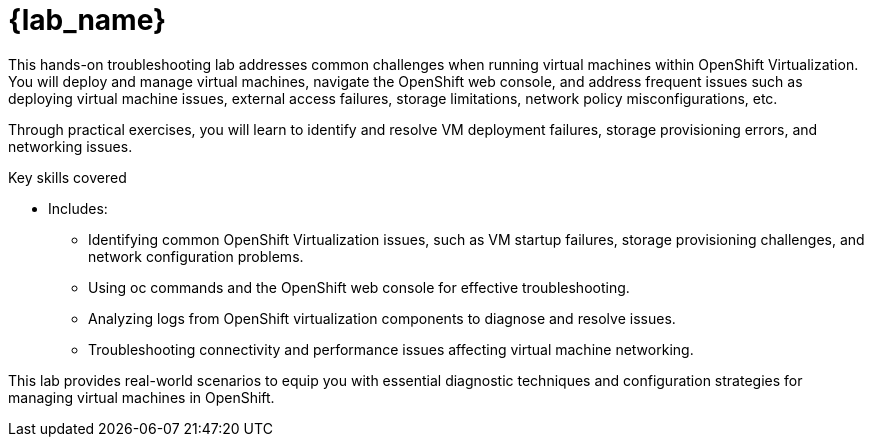 = {lab_name}

This hands-on troubleshooting lab addresses common challenges when running virtual machines within OpenShift Virtualization. You will deploy and manage virtual machines, navigate the OpenShift web console, and address frequent issues such as deploying virtual machine issues, external access failures, storage limitations, network policy misconfigurations, etc.

Through practical exercises, you will learn to identify and resolve VM deployment failures, storage provisioning errors, and networking issues.

.Key skills covered
* Includes:
  - Identifying common OpenShift Virtualization issues, such as VM startup failures, storage provisioning challenges, and network configuration problems.
  - Using oc commands and the OpenShift web console for effective troubleshooting.
  - Analyzing logs from OpenShift virtualization components to diagnose and resolve issues.
  - Troubleshooting connectivity and performance issues affecting virtual machine networking.

This lab provides real-world scenarios to equip you with essential diagnostic techniques and configuration strategies for managing virtual machines in OpenShift.